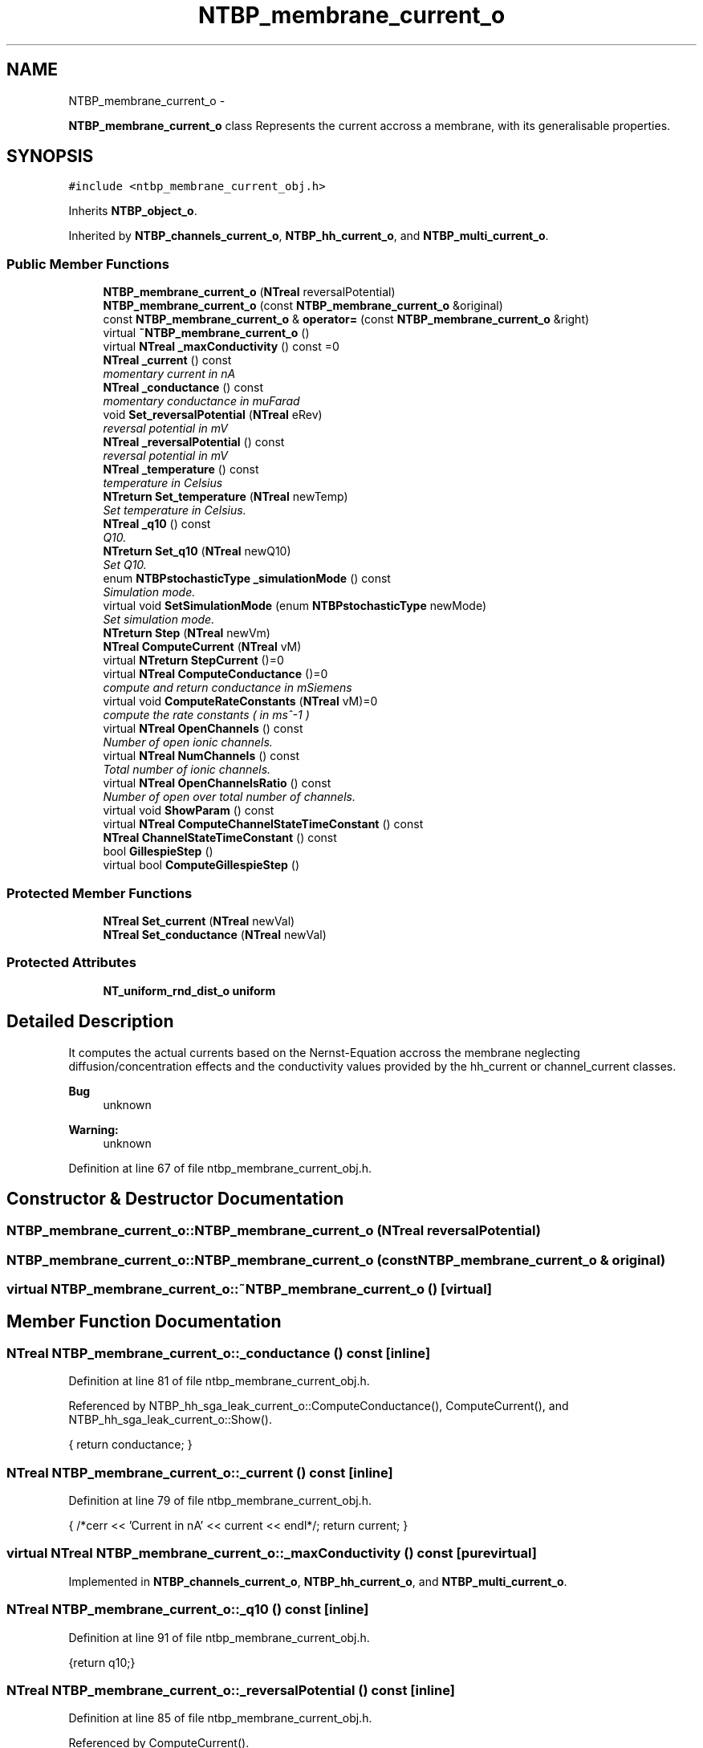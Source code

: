 .TH "NTBP_membrane_current_o" 3 "Wed Nov 17 2010" "Version 0.5" "NetTrader" \" -*- nroff -*-
.ad l
.nh
.SH NAME
NTBP_membrane_current_o \- 
.PP
\fBNTBP_membrane_current_o\fP class Represents the current accross a membrane, with its generalisable properties.  

.SH SYNOPSIS
.br
.PP
.PP
\fC#include <ntbp_membrane_current_obj.h>\fP
.PP
Inherits \fBNTBP_object_o\fP.
.PP
Inherited by \fBNTBP_channels_current_o\fP, \fBNTBP_hh_current_o\fP, and \fBNTBP_multi_current_o\fP.
.SS "Public Member Functions"

.in +1c
.ti -1c
.RI "\fBNTBP_membrane_current_o\fP (\fBNTreal\fP reversalPotential)"
.br
.ti -1c
.RI "\fBNTBP_membrane_current_o\fP (const \fBNTBP_membrane_current_o\fP &original)"
.br
.ti -1c
.RI "const \fBNTBP_membrane_current_o\fP & \fBoperator=\fP (const \fBNTBP_membrane_current_o\fP &right)"
.br
.ti -1c
.RI "virtual \fB~NTBP_membrane_current_o\fP ()"
.br
.ti -1c
.RI "virtual \fBNTreal\fP \fB_maxConductivity\fP () const =0"
.br
.ti -1c
.RI "\fBNTreal\fP \fB_current\fP () const "
.br
.RI "\fImomentary current in nA \fP"
.ti -1c
.RI "\fBNTreal\fP \fB_conductance\fP () const "
.br
.RI "\fImomentary conductance in muFarad \fP"
.ti -1c
.RI "void \fBSet_reversalPotential\fP (\fBNTreal\fP eRev)"
.br
.RI "\fIreversal potential in mV \fP"
.ti -1c
.RI "\fBNTreal\fP \fB_reversalPotential\fP () const "
.br
.RI "\fIreversal potential in mV \fP"
.ti -1c
.RI "\fBNTreal\fP \fB_temperature\fP () const "
.br
.RI "\fItemperature in Celsius \fP"
.ti -1c
.RI "\fBNTreturn\fP \fBSet_temperature\fP (\fBNTreal\fP newTemp)"
.br
.RI "\fISet temperature in Celsius. \fP"
.ti -1c
.RI "\fBNTreal\fP \fB_q10\fP () const "
.br
.RI "\fIQ10. \fP"
.ti -1c
.RI "\fBNTreturn\fP \fBSet_q10\fP (\fBNTreal\fP newQ10)"
.br
.RI "\fISet Q10. \fP"
.ti -1c
.RI "enum \fBNTBPstochasticType\fP \fB_simulationMode\fP () const "
.br
.RI "\fISimulation mode. \fP"
.ti -1c
.RI "virtual void \fBSetSimulationMode\fP (enum \fBNTBPstochasticType\fP newMode)"
.br
.RI "\fISet simulation mode. \fP"
.ti -1c
.RI "\fBNTreturn\fP \fBStep\fP (\fBNTreal\fP newVm)"
.br
.ti -1c
.RI "\fBNTreal\fP \fBComputeCurrent\fP (\fBNTreal\fP vM)"
.br
.ti -1c
.RI "virtual \fBNTreturn\fP \fBStepCurrent\fP ()=0"
.br
.ti -1c
.RI "virtual \fBNTreal\fP \fBComputeConductance\fP ()=0"
.br
.RI "\fIcompute and return conductance in mSiemens \fP"
.ti -1c
.RI "virtual void \fBComputeRateConstants\fP (\fBNTreal\fP vM)=0"
.br
.RI "\fIcompute the rate constants ( in ms^-1 ) \fP"
.ti -1c
.RI "virtual \fBNTreal\fP \fBOpenChannels\fP () const "
.br
.RI "\fINumber of open ionic channels. \fP"
.ti -1c
.RI "virtual \fBNTreal\fP \fBNumChannels\fP () const "
.br
.RI "\fITotal number of ionic channels. \fP"
.ti -1c
.RI "virtual \fBNTreal\fP \fBOpenChannelsRatio\fP () const "
.br
.RI "\fINumber of open over total number of channels. \fP"
.ti -1c
.RI "virtual void \fBShowParam\fP () const "
.br
.ti -1c
.RI "virtual \fBNTreal\fP \fBComputeChannelStateTimeConstant\fP () const "
.br
.ti -1c
.RI "\fBNTreal\fP \fBChannelStateTimeConstant\fP () const "
.br
.ti -1c
.RI "bool \fBGillespieStep\fP ()"
.br
.ti -1c
.RI "virtual bool \fBComputeGillespieStep\fP ()"
.br
.in -1c
.SS "Protected Member Functions"

.in +1c
.ti -1c
.RI "\fBNTreal\fP \fBSet_current\fP (\fBNTreal\fP newVal)"
.br
.ti -1c
.RI "\fBNTreal\fP \fBSet_conductance\fP (\fBNTreal\fP newVal)"
.br
.in -1c
.SS "Protected Attributes"

.in +1c
.ti -1c
.RI "\fBNT_uniform_rnd_dist_o\fP \fBuniform\fP"
.br
.in -1c
.SH "Detailed Description"
.PP 
It computes the actual currents based on the Nernst-Equation accross the membrane neglecting diffusion/concentration effects and the conductivity values provided by the hh_current or channel_current classes. 
.PP
\fBBug\fP
.RS 4
unknown 
.RE
.PP
\fBWarning:\fP
.RS 4
unknown 
.RE
.PP

.PP
Definition at line 67 of file ntbp_membrane_current_obj.h.
.SH "Constructor & Destructor Documentation"
.PP 
.SS "NTBP_membrane_current_o::NTBP_membrane_current_o (\fBNTreal\fP reversalPotential)"
.SS "NTBP_membrane_current_o::NTBP_membrane_current_o (const \fBNTBP_membrane_current_o\fP & original)"
.SS "virtual NTBP_membrane_current_o::~NTBP_membrane_current_o ()\fC [virtual]\fP"
.SH "Member Function Documentation"
.PP 
.SS "\fBNTreal\fP NTBP_membrane_current_o::_conductance () const\fC [inline]\fP"
.PP
Definition at line 81 of file ntbp_membrane_current_obj.h.
.PP
Referenced by NTBP_hh_sga_leak_current_o::ComputeConductance(), ComputeCurrent(), and NTBP_hh_sga_leak_current_o::Show().
.PP
.nf
{ return conductance; }
.fi
.SS "\fBNTreal\fP NTBP_membrane_current_o::_current () const\fC [inline]\fP"
.PP
Definition at line 79 of file ntbp_membrane_current_obj.h.
.PP
.nf
{ /*cerr << 'Current in nA' << current << endl*/; return current; }
.fi
.SS "virtual \fBNTreal\fP NTBP_membrane_current_o::_maxConductivity () const\fC [pure virtual]\fP"
.PP
Implemented in \fBNTBP_channels_current_o\fP, \fBNTBP_hh_current_o\fP, and \fBNTBP_multi_current_o\fP.
.SS "\fBNTreal\fP NTBP_membrane_current_o::_q10 () const\fC [inline]\fP"
.PP
Definition at line 91 of file ntbp_membrane_current_obj.h.
.PP
.nf
{return q10;}
.fi
.SS "\fBNTreal\fP NTBP_membrane_current_o::_reversalPotential () const\fC [inline]\fP"
.PP
Definition at line 85 of file ntbp_membrane_current_obj.h.
.PP
Referenced by ComputeCurrent().
.PP
.nf
{ return reversalPotential; }
.fi
.SS "enum \fBNTBPstochasticType\fP NTBP_membrane_current_o::_simulationMode () const\fC [inline]\fP"
.PP
Definition at line 95 of file ntbp_membrane_current_obj.h.
.PP
.nf
{ return simulationMode; }
.fi
.SS "\fBNTreal\fP NTBP_membrane_current_o::_temperature () const\fC [inline]\fP"
.PP
Definition at line 87 of file ntbp_membrane_current_obj.h.
.PP
.nf
{ return temperature; }
.fi
.SS "\fBNTreal\fP NTBP_membrane_current_o::ChannelStateTimeConstant () const\fC [inline]\fP"
.PP
Definition at line 116 of file ntbp_membrane_current_obj.h.
.PP
References ComputeChannelStateTimeConstant().
.PP
.nf
{ return ComputeChannelStateTimeConstant();}
.fi
.SS "virtual \fBNTreal\fP NTBP_membrane_current_o::ComputeChannelStateTimeConstant () const\fC [inline, virtual]\fP"
.PP
Reimplemented in \fBNTBP_colbert_axonal_potassium_multi_current_o\fP, \fBNTBP_colbert_axonal_sodium_multi_current_o\fP, \fBNTBP_delayed_potassium_rectifier_current_o\fP, \fBNTBP_hh_current_o\fP, \fBNTBP_hranvier_potassium_multi_current_o\fP, \fBNTBP_hranvier_sodium_multi_current_o\fP, \fBNTBP_multi_potassium_current_o\fP, \fBNTBP_multi_sodium_current_o\fP, and \fBNTBP_sga_sodium_current_o\fP.
.PP
Definition at line 115 of file ntbp_membrane_current_obj.h.
.PP
Referenced by ChannelStateTimeConstant().
.PP
.nf
{ cerr << 'NTBP_membrane_current_o::ComputeChannelStateTimeConstant - Error : Method should be overridden by a stochastic current class or not be called for a deterministic current class.'<< endl; return 0;}
.fi
.SS "virtual \fBNTreal\fP NTBP_membrane_current_o::ComputeConductance ()\fC [pure virtual]\fP"
.PP
Implemented in \fBNTBP_channels_current_o\fP, \fBNTBP_colbert_axonal_potassium_multi_current_o\fP, \fBNTBP_colbert_axonal_sodium_multi_current_o\fP, \fBNTBP_delayed_potassium_rectifier_current_o\fP, \fBNTBP_hh_sga_leak_current_o\fP, \fBNTBP_hh_sga_potassium_current_o\fP, \fBNTBP_hh_sga_sodium_current_o\fP, \fBNTBP_hranvier_potassium_multi_current_o\fP, \fBNTBP_hranvier_sodium_multi_current_o\fP, \fBNTBP_multi_potassium_current_o\fP, \fBNTBP_multi_sodium_current_o\fP, and \fBNTBP_patlak_sodium_multi_current_o\fP.
.PP
Referenced by Step().
.SS "\fBNTreal\fP NTBP_membrane_current_o::ComputeCurrent (\fBNTreal\fP vM)\fC [inline]\fP"
.PP
Definition at line 101 of file ntbp_membrane_current_obj.h.
.PP
References _conductance(), _reversalPotential(), and Set_current().
.PP
Referenced by Step().
.PP
.nf
{ return Set_current( _conductance() /* mSiemens */ * 1000.0 /* mA/nA */ * (vM /* mV */- _reversalPotential()/* mV */ ) );}
.fi
.SS "virtual bool NTBP_membrane_current_o::ComputeGillespieStep ()\fC [inline, virtual]\fP"
.PP
Reimplemented in \fBNTBP_channels_current_o\fP, and \fBNTBP_multi_current_o\fP.
.PP
Definition at line 118 of file ntbp_membrane_current_obj.h.
.PP
Referenced by GillespieStep().
.PP
.nf
{ cerr << 'NTBP_membrane_current_o::ComputeGillespieStep- Error : Method should be overridden by a stochastic current class or not be called for a deterministic current class.'<< endl; return NT_NOT_DERIVED;}
.fi
.SS "virtual void NTBP_membrane_current_o::ComputeRateConstants (\fBNTreal\fP vM)\fC [pure virtual]\fP"
.PP
Implemented in \fBNTBP_colbert_axonal_potassium_multi_current_o\fP, \fBNTBP_colbert_axonal_sodium_multi_current_o\fP, \fBNTBP_delayed_potassium_rectifier_current_o\fP, \fBNTBP_hh_sga_leak_current_o\fP, \fBNTBP_hh_sga_potassium_current_o\fP, \fBNTBP_hh_sga_sodium_current_o\fP, \fBNTBP_hranvier_potassium_multi_current_o\fP, \fBNTBP_hranvier_sodium_multi_current_o\fP, \fBNTBP_multi_potassium_current_o\fP, \fBNTBP_multi_sodium_current_o\fP, \fBNTBP_patlak_sodium_multi_current_o\fP, and \fBNTBP_sga_sodium_current_o\fP.
.PP
Referenced by Step().
.SS "bool NTBP_membrane_current_o::GillespieStep ()\fC [inline]\fP"
.PP
Definition at line 117 of file ntbp_membrane_current_obj.h.
.PP
References ComputeGillespieStep(), and StepCurrent().
.PP
.nf
{/*2DO is this necessary here*/StepCurrent();return ComputeGillespieStep();}
.fi
.SS "virtual \fBNTreal\fP NTBP_membrane_current_o::NumChannels () const\fC [inline, virtual]\fP"
.PP
Reimplemented in \fBNTBP_multi_current_o\fP.
.PP
Definition at line 110 of file ntbp_membrane_current_obj.h.
.PP
.nf
{ cerr <<'NTBP_membrane_current_o::NumChannels() - Error : Not Implemented.' << endl; return -42; }
.fi
.SS "virtual \fBNTreal\fP NTBP_membrane_current_o::OpenChannels () const\fC [inline, virtual]\fP"
.PP
Reimplemented in \fBNTBP_colbert_axonal_potassium_multi_current_o\fP, \fBNTBP_colbert_axonal_sodium_multi_current_o\fP, \fBNTBP_hranvier_potassium_multi_current_o\fP, \fBNTBP_hranvier_sodium_multi_current_o\fP, \fBNTBP_multi_potassium_current_o\fP, \fBNTBP_multi_sodium_current_o\fP, and \fBNTBP_patlak_sodium_multi_current_o\fP.
.PP
Definition at line 108 of file ntbp_membrane_current_obj.h.
.PP
Referenced by NTBP_multi_current_o::OpenChannelsRatio().
.PP
.nf
{ cerr <<'NTBP_membrane_current_o::OpenChannels() - Error : Not Implemented.' << endl; return -42; }
.fi
.SS "virtual \fBNTreal\fP NTBP_membrane_current_o::OpenChannelsRatio () const\fC [inline, virtual]\fP"
.PP
Reimplemented in \fBNTBP_hh_sga_potassium_current_o\fP, \fBNTBP_hh_sga_sodium_current_o\fP, and \fBNTBP_multi_current_o\fP.
.PP
Definition at line 112 of file ntbp_membrane_current_obj.h.
.PP
.nf
{ cerr <<'NTBP_membrane_current_o::OpenChannelsRatio() - Error : Not Implemented.' << endl; return -42; }
.fi
.SS "const \fBNTBP_membrane_current_o\fP& NTBP_membrane_current_o::operator= (const \fBNTBP_membrane_current_o\fP & right)"
.SS "\fBNTreal\fP NTBP_membrane_current_o::Set_conductance (\fBNTreal\fP newVal)\fC [inline, protected]\fP"
.PP
Definition at line 126 of file ntbp_membrane_current_obj.h.
.PP
Referenced by NTBP_delayed_potassium_rectifier_current_o::ComputeConductance(), and NTBP_hh_sga_leak_current_o::UpdateConductance().
.PP
.nf
{ return conductance = newVal;}
.fi
.SS "\fBNTreal\fP NTBP_membrane_current_o::Set_current (\fBNTreal\fP newVal)\fC [inline, protected]\fP"
.PP
Definition at line 125 of file ntbp_membrane_current_obj.h.
.PP
Referenced by ComputeCurrent().
.PP
.nf
{ return current = newVal; }
.fi
.SS "\fBNTreturn\fP NTBP_membrane_current_o::Set_q10 (\fBNTreal\fP newQ10)\fC [inline]\fP"
.PP
Definition at line 93 of file ntbp_membrane_current_obj.h.
.PP
.nf
{ q10 = newQ10; return NT_SUCCESS; }
.fi
.SS "void NTBP_membrane_current_o::Set_reversalPotential (\fBNTreal\fP eRev)\fC [inline]\fP"
.PP
Definition at line 83 of file ntbp_membrane_current_obj.h.
.PP
.nf
{ reversalPotential = eRev;}
.fi
.SS "\fBNTreturn\fP NTBP_membrane_current_o::Set_temperature (\fBNTreal\fP newTemp)\fC [inline]\fP"
.PP
Definition at line 89 of file ntbp_membrane_current_obj.h.
.PP
References NT_0_KELVIN, and NT_ASSERT.
.PP
.nf
{ NT_ASSERT(newTemp > NT_0_KELVIN); temperature = newTemp; return NT_SUCCESS;}
.fi
.SS "virtual void NTBP_membrane_current_o::SetSimulationMode (enum \fBNTBPstochasticType\fP newMode)\fC [inline, virtual]\fP"
.PP
Definition at line 97 of file ntbp_membrane_current_obj.h.
.PP
.nf
{ simulationMode = newMode; }
.fi
.SS "virtual void NTBP_membrane_current_o::ShowParam () const\fC [inline, virtual]\fP"
.PP
Reimplemented in \fBNTBP_colbert_axonal_potassium_multi_current_o\fP, \fBNTBP_colbert_axonal_sodium_multi_current_o\fP, \fBNTBP_hranvier_potassium_multi_current_o\fP, \fBNTBP_hranvier_sodium_multi_current_o\fP, \fBNTBP_multi_potassium_current_o\fP, and \fBNTBP_multi_sodium_current_o\fP.
.PP
Definition at line 113 of file ntbp_membrane_current_obj.h.
.PP
.nf
{ cerr << 'NTBP_membrane_current_o::ShowParam - Warning : Not Implemented.'<< endl;}
.fi
.SS "\fBNTreturn\fP NTBP_membrane_current_o::Step (\fBNTreal\fP newVm)\fC [inline]\fP"
.PP
Definition at line 99 of file ntbp_membrane_current_obj.h.
.PP
References ComputeConductance(), ComputeCurrent(), ComputeRateConstants(), and StepCurrent().
.PP
.nf
{ ComputeRateConstants(newVm); /* UpdateRateConstantsAND*/StepCurrent(); ComputeConductance(); ComputeCurrent(newVm); return NT_SUCCESS;}
.fi
.SS "virtual \fBNTreturn\fP NTBP_membrane_current_o::StepCurrent ()\fC [pure virtual]\fP"
.PP
Implemented in \fBNTBP_colbert_axonal_potassium_multi_current_o\fP, \fBNTBP_colbert_axonal_sodium_multi_current_o\fP, \fBNTBP_delayed_potassium_rectifier_current_o\fP, \fBNTBP_hh_sga_leak_current_o\fP, \fBNTBP_hh_sga_potassium_current_o\fP, \fBNTBP_hh_sga_sodium_current_o\fP, \fBNTBP_hranvier_potassium_multi_current_o\fP, \fBNTBP_hranvier_sodium_multi_current_o\fP, \fBNTBP_multi_potassium_current_o\fP, \fBNTBP_multi_sodium_current_o\fP, \fBNTBP_patlak_sodium_multi_current_o\fP, and \fBNTBP_sga_sodium_current_o\fP.
.PP
Referenced by GillespieStep(), and Step().
.SH "Member Data Documentation"
.PP 
.SS "\fBNT_uniform_rnd_dist_o\fP \fBNTBP_membrane_current_o::uniform\fP\fC [protected]\fP"
.PP
Definition at line 128 of file ntbp_membrane_current_obj.h.

.SH "Author"
.PP 
Generated automatically by Doxygen for NetTrader from the source code.
